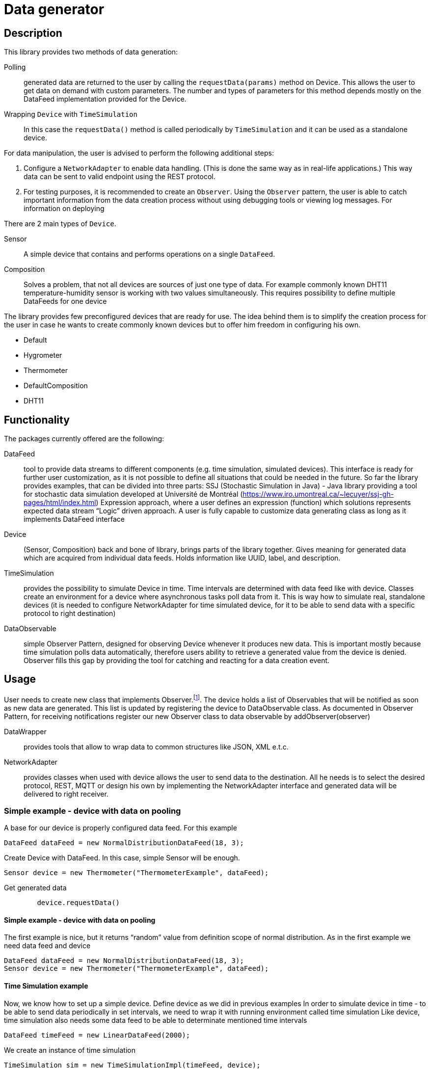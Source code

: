:source-highlighter: highlightjs

[id='data-generator-api']
= Data generator

== Description
This library provides two methods of data generation:

Polling:: generated data are returned to the user by calling the `requestData(params)` method on Device.
This allows the user to get data on demand with custom parameters.
The number and types of parameters for this method depends mostly on the DataFeed implementation provided for the Device.

Wrapping `Device` with `TimeSimulation`::
//user adds new possibilities for data generation.
In this case the `requestData()` method is called periodically by `TimeSimulation` and it can be used as a standalone device.

For data manipulation, the user is advised to perform the following additional steps:

. Configure a `NetworkAdapter` to enable data handling. (This is done the same way as in real-life applications.)
This way data can be sent to valid endpoint using the REST protocol.

. For testing purposes, it is recommended to create an `Observer`.
Using the `Observer` pattern, the user is able to catch important information from the data creation process without using debugging tools or viewing log messages.
For information on deploying

There are 2 main types of `Device`.

Sensor:: A simple device that contains and performs operations on a single `DataFeed`.

Composition:: Solves a problem, that not all devices are sources of just one type of data. For example commonly known DHT11 temperature-humidity sensor is working with two values simultaneously. This requires possibility to define multiple DataFeeds for one device

The library provides few preconfigured devices that are ready for use. The idea behind them is to simplify the creation process for the user in case he wants to create commonly known devices but to offer him freedom in configuring his own.

* Default
* Hygrometer
* Thermometer
* DefaultComposition
* DHT11

== Functionality

The packages currently offered are the following:

DataFeed:: tool to provide data streams to different components (e.g. time simulation, simulated devices). This interface is ready for further user customization, 
as it is not possible to define all situations that could be needed in the future. So far the library provides examples, that can be divided into three parts:
SSJ (Stochastic Simulation in Java) - Java library providing a tool for stochastic data simulation developed at Université de Montréal (https://www.iro.umontreal.ca/~lecuyer/ssj-gh-pages/html/index.html)
Expression approach, where a user defines an expression (function) which solutions represents expected data stream
“Logic” driven approach. A user is fully capable to customize data generating class as long as it implements DataFeed interface

Device:: (Sensor, Composition)  back and bone of library, brings parts of the library together. Gives meaning for generated data which are acquired from individual data feeds. Holds information like UUID, label, and description.

TimeSimulation::  provides the possibility to simulate Device in time. Time intervals are determined with data feed like with device. Classes create an environment for a device where asynchronous tasks poll data from it. This is way how to simulate real, standalone devices (it is needed to configure NetworkAdapter for time simulated device, for it to be able to send data with a specific protocol to right destination)

DataObservable:: simple Observer Pattern, designed for observing Device whenever it produces new data. This is important mostly because time simulation polls data automatically, therefore users ability to retrieve a generated value from the device is denied. Observer fills this gap by providing the tool for catching and reacting for a data creation event.

== Usage

User needs to create new class that implements Observer.footnote:[ https://docs.oracle.com/javase/8/docs/api/java/util/Observer.html ].
The device holds a list of Observables that will be notified as soon as new data are generated. This list is updated by registering the device to DataObservable class.
As documented in Observer Pattern, for receiving notifications register our new Observer class to data observable by addObserver(observer)

DataWrapper:: provides tools that allow to wrap data to common structures like JSON, XML e.t.c.

NetworkAdapter:: provides classes when used with device allows the user to send data to the destination. All he needs is to select the desired protocol, REST, MQTT or design his own by implementing the NetworkAdapter interface and generated data will be delivered to right receiver.

=== Simple example - device with data on pooling

A base for our device is properly configured data feed. For this example

[source, java]
----
DataFeed dataFeed = new NormalDistributionDataFeed(18, 3);
----

Create Device with DataFeed. In this case, simple Sensor will be enough.

[source, java]
----
Sensor device = new Thermometer("ThermometerExample", dataFeed);
----

Get generated data

[source,java]
----
        device.requestData()
----

==== Simple example - device with data on pooling

The first example is nice, but it returns “random” value from definition scope of normal distribution.
As in the first example we need data feed and device

[source,java]
----
DataFeed dataFeed = new NormalDistributionDataFeed(18, 3);
Sensor device = new Thermometer("ThermometerExample", dataFeed);
----


==== Time Simulation example

Now, we know how to set up a simple device.
Define device as we did in previous examples
In order to simulate device in time - to be able to send data periodically in set intervals, we need to wrap it with running environment called time simulation
Like device, time simulation also needs some data feed to be able to determinate mentioned time intervals

[source,java]
----
DataFeed timeFeed = new LinearDataFeed(2000);
----

We create an instance of time simulation

[source,java]
----
TimeSimulation sim = new TimeSimulationImpl(timeFeed, device);
----

At this point, the device needs to configure. Finally, we start the simulation.

[source,java]
----
sim.simulate();
----
